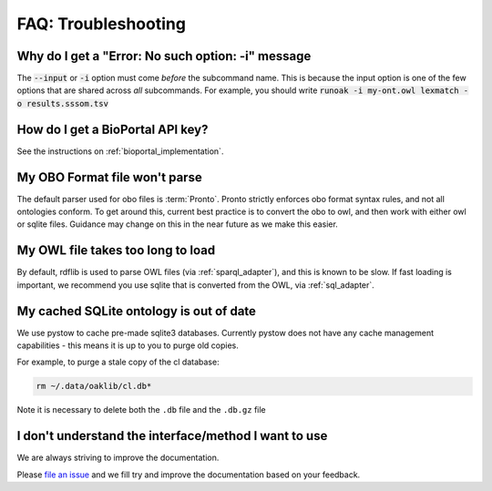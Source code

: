 .. _faq_troubleshooting:

FAQ: Troubleshooting
====================

Why do I get a "Error: No such option: -i" message
--------------------------------------------------

The :code:`--input` or :code:`-i` option must come *before* the subcommand name. This is because
the input option is one of the few options that are shared across *all* subcommands.
For example, you should write :code:`runoak -i my-ont.owl lexmatch -o results.sssom.tsv`

How do I get a BioPortal API key?
---------------------------------

See the instructions on :ref:`bioportal_implementation`.

My OBO Format file won't parse
------------------------------

The default parser used for obo files is :term:`Pronto`. Pronto strictly enforces obo format syntax rules, and
not all ontologies conform. To get around this, current best practice is to convert the obo to owl, and then
work with either owl or sqlite files. Guidance may change on this in the near future as we make this easier.

My OWL file takes too long to load
----------------------------------

By default, rdflib is used to parse OWL files (via :ref:`sparql_adapter`), and this is known to be slow. If fast loading is important, we
recommend you use sqlite that is converted from the OWL, via :ref:`sql_adapter`.

My cached SQLite ontology is out of date
----------------------------------------

We use pystow to cache pre-made sqlite3 databases. Currently pystow does not have any
cache management capabilities - this means it is up to you to purge old copies.

For example, to purge a stale copy of the cl database:

.. code-block:: bash

    rm ~/.data/oaklib/cl.db*

Note it is necessary to delete both the ``.db`` file and the ``.db.gz`` file

I don't understand the interface/method I want to use
------------------------------------------------------

We are always striving to improve the documentation.

Please `file an issue <https://github.com/INCATools/ontology-access-kit/issues>`_ and we
fill try and improve the documentation based on your feedback.

